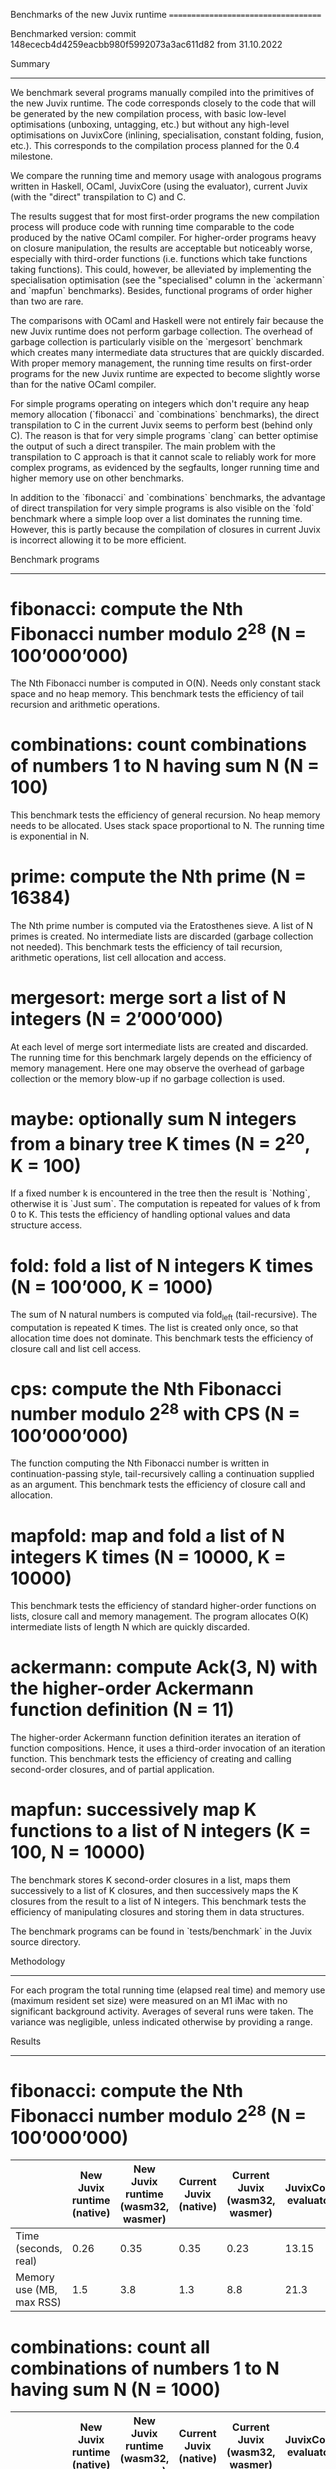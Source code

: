 Benchmarks of the new Juvix runtime
====================================

Benchmarked version: commit 148ececb4d4259eacbb980f5992073a3ac611d82 from 31.10.2022

Summary
-------

We benchmark several programs manually compiled into the primitives of
the new Juvix runtime. The code corresponds closely to the code that
will be generated by the new compilation process, with basic low-level
optimisations (unboxing, untagging, etc.) but without any high-level
optimisations on JuvixCore (inlining, specialisation, constant
folding, fusion, etc.). This corresponds to the compilation process
planned for the 0.4 milestone.

We compare the running time and memory usage with analogous programs
written in Haskell, OCaml, JuvixCore (using the evaluator), current
Juvix (with the "direct" transpilation to C) and C.

The results suggest that for most first-order programs the new
compilation process will produce code with running time comparable to
the code produced by the native OCaml compiler. For higher-order
programs heavy on closure manipulation, the results are acceptable but
noticeably worse, especially with third-order functions
(i.e. functions which take functions taking functions). This could,
however, be alleviated by implementing the specialisation optimisation
(see the "specialised" column in the `ackermann` and `mapfun`
benchmarks). Besides, functional programs of order higher than two are
rare.

The comparisons with OCaml and Haskell were not entirely fair because
the new Juvix runtime does not perform garbage collection. The
overhead of garbage collection is particularly visible on the
`mergesort` benchmark which creates many intermediate data structures
that are quickly discarded. With proper memory management, the running
time results on first-order programs for the new Juvix runtime are
expected to become slightly worse than for the native OCaml compiler.

For simple programs operating on integers which don't require any heap
memory allocation (`fibonacci` and `combinations` benchmarks), the
direct transpilation to C in the current Juvix seems to perform best
(behind only C). The reason is that for very simple programs `clang`
can better optimise the output of such a direct transpiler. The main
problem with the transpilation to C approach is that it cannot scale
to reliably work for more complex programs, as evidenced by the
segfaults, longer running time and higher memory use on other
benchmarks.

In addition to the `fibonacci` and `combinations` benchmarks, the
advantage of direct transpilation for very simple programs is also
visible on the `fold` benchmark where a simple loop over a list
dominates the running time. However, this is partly because the
compilation of closures in current Juvix is incorrect allowing it
to be more efficient.

Benchmark programs
------------------

* fibonacci: compute the Nth Fibonacci number modulo 2^28 (N = 100’000’000)

    The Nth Fibonacci number is computed in O(N). Needs only constant
    stack space and no heap memory. This benchmark tests the
    efficiency of tail recursion and arithmetic operations.

* combinations: count combinations of numbers 1 to N having sum N (N = 100)

    This benchmark tests the efficiency of general recursion. No heap
    memory needs to be allocated. Uses stack space proportional to
    N. The running time is exponential in N.

* prime: compute the Nth prime (N = 16384)

    The Nth prime number is computed via the Eratosthenes sieve. A
    list of N primes is created. No intermediate lists are discarded
    (garbage collection not needed). This benchmark tests the
    efficiency of tail recursion, arithmetic operations, list cell
    allocation and access.

* mergesort: merge sort a list of N integers (N = 2’000’000)

    At each level of merge sort intermediate lists are created and
    discarded. The running time for this benchmark largely depends on
    the efficiency of memory management. Here one may observe the
    overhead of garbage collection or the memory blow-up if no garbage
    collection is used.

* maybe: optionally sum N integers from a binary tree K times (N = 2^20, K = 100)

    If a fixed number k is encountered in the tree then the result is
    `Nothing`, otherwise it is `Just sum`. The computation is repeated
    for values of k from 0 to K. This tests the efficiency of handling
    optional values and data structure access.

* fold: fold a list of N integers K times (N = 100’000, K = 1000)

    The sum of N natural numbers is computed via fold_left
    (tail-recursive). The computation is repeated K times. The list is
    created only once, so that allocation time does not dominate. This
    benchmark tests the efficiency of closure call and list cell
    access.

* cps: compute the Nth Fibonacci number modulo 2^28 with CPS (N = 100’000’000)

    The function computing the Nth Fibonacci number is written in
    continuation-passing style, tail-recursively calling a
    continuation supplied as an argument. This benchmark tests the
    efficiency of closure call and allocation.

* mapfold: map and fold a list of N integers K times (N = 10000, K = 10000)

    This benchmark tests the efficiency of standard higher-order
    functions on lists, closure call and memory management. The
    program allocates O(K) intermediate lists of length N which are
    quickly discarded.

* ackermann: compute Ack(3, N) with the higher-order Ackermann function definition (N = 11)

    The higher-order Ackermann function definition iterates an
    iteration of function compositions. Hence, it uses a third-order
    invocation of an iteration function. This benchmark tests the
    efficiency of creating and calling second-order closures, and of
    partial application.

* mapfun: successively map K functions to a list of N integers (K = 100, N = 10000)

    The benchmark stores K second-order closures in a list, maps them
    successively to a list of K closures, and then successively maps
    the K closures from the result to a list of N integers. This
    benchmark tests the efficiency of manipulating closures and
    storing them in data structures.

The benchmark programs can be found in `tests/benchmark` in the Juvix
source directory.

Methodology
-----------

For each program the total running time (elapsed real time) and memory
use (maximum resident set size) were measured on an M1 iMac with no
significant background activity. Averages of several runs were taken.
The variance was negligible, unless indicated otherwise by providing a
range.

Results
-------

* fibonacci: compute the Nth Fibonacci number modulo 2^28 (N = 100’000’000)

|                        |New Juvix runtime (native)|New Juvix runtime (wasm32, wasmer)|Current Juvix (native)|Current Juvix (wasm32, wasmer)|JuvixCore evaluator|Haskell (native, ghc -O2)|Haskell (native, ghc -XStrict -O2)|OCaml (native, ocamlopt -O2)|OCaml (bytecode)|C (native, clang -O3)|C (wasm32, clang -Os, wasmer)|
|------------------------|--------------------------|----------------------------------|----------------------|------------------------------|-------------------|-------------------------|----------------------------------|----------------------------|----------------|---------------------|-----------------------------|
|Time (seconds, real)    |0.26                      |0.35                              |0.35                  |0.23                          |13.15              |10.03                    |0.39                              |0.35                        |0.94            |0.16                 |0.22                         |
|Memory use (MB, max RSS)|1.5                       |3.8                               |1.3                   |8.8                           |21.3               |8067.7                   |9.7                               |1.7                         |1.8             |1.3                  |4.0                          |

* combinations: count all combinations of numbers 1 to N having sum N (N = 1000)

|                        |New Juvix runtime (native)|New Juvix runtime (wasm32, wasmer)|Current Juvix (native)|Current Juvix (wasm32, wasmer)|JuvixCore evaluator|Haskell (native, ghc -O2)|Haskell (native, ghc -XStrict -O2)|OCaml (native, ocamlopt -O2)|OCaml (bytecode)|C (native, clang -O3)|C (wasm32, clang -Os, wasmer)|
|------------------------|--------------------------|----------------------------------|----------------------|------------------------------|-------------------|-------------------------|----------------------------------|----------------------------|----------------|---------------------|-----------------------------|
|Time (seconds, real)    |6.67                      |11.25                             |3.22                  |5.1                           |441.71             |5.48                     |5.48                              |6.53                        |41.08           |2.69                 |4.80                         |
|Memory use (MB, max RSS)|1.5                       |3.9                               |1.3                   |8.9                           |22.3               |9.6                      |9.6                               |1.7                         |1.9             |1.3                  |4.0                          |


* prime: compute the Nth prime (N = 16384)

|                        |New Juvix runtime (native)|New Juvix runtime (wasm32, wasmer)|Current Juvix (native)|Current Juvix (wasm32, wasmer)|JuvixCore evaluator|Haskell (native, ghc -O2)|Haskell (native, ghc -XStrict -O2)|OCaml (native, ocamlopt -O2)|OCaml (bytecode)|C (native, clang -O3)|C (wasm32, clang -Os, wasmer)|
|------------------------|--------------------------|----------------------------------|----------------------|------------------------------|-------------------|-------------------------|----------------------------------|----------------------------|----------------|---------------------|-----------------------------|
|Time (seconds, real)    |1.52                      |1.91                              |segfault              |3.09                          |167.04             |3.85                     |3.85                              |1.68                        |14.82           |0.12                 |0.13                         |
|Memory use (MB, max RSS)|1.7                       |4.0                               |segfault              |9.3                           |24.4               |9.8                      |9.6                               |2.2                         |2.2             |1.4                  |4.0                          |


* mergesort: merge sort a list of N integers (N = 2’000’000)

|                        |New Juvix runtime (native)|New Juvix runtime (wasm32, wasmer)|Current Juvix (native)|Current Juvix (wasm32, wasmer)|JuvixCore evaluator|Haskell (native, ghc -O2)|Haskell (native, ghc -XStrict -O2)|OCaml (native, ocamlopt -O2)|OCaml (bytecode)|C (native, clang -O3)|C (wasm32, clang -Os, wasmer)|
|------------------------|--------------------------|----------------------------------|----------------------|------------------------------|-------------------|-------------------------|----------------------------------|----------------------------|----------------|---------------------|-----------------------------|
|Time (seconds, real)    |0.40                      |0.31                              |3.55                  |1.32                          |22.45              |2.86                     |2.90                              |1.95                        |3.52            |0.15                 |0.15                         |
|Memory use (MB, max RSS)|1973.7                    |720.4                             |5046.7                |2729.8                        |1728.9             |253.6                    |253.6                             |172.6                       |343.1           |24.4                 |26.8                         |


* maybe: optionally sum N non-zero integers from a binary tree K times (N = 2^20, K = 100)

|                        |New Juvix runtime (native)|New Juvix runtime (wasm32, wasmer)|Current Juvix (native)|Current Juvix (wasm32, wasmer)|JuvixCore evaluator|Haskell (native, ghc -O2)|Haskell (native, ghc -XStrict -O2)|OCaml (native, ocamlopt -O2)|OCaml (bytecode)|C (native, clang -O3)|C (wasm32, clang -Os, wasmer)|
|------------------------|--------------------------|----------------------------------|----------------------|------------------------------|-------------------|-------------------------|----------------------------------|----------------------------|----------------|---------------------|-----------------------------|
|Time (seconds, real)    |0.45                      |0.64                              |3.29                  |1.57                          |22.75              |5.58                     |0.59                              |0.30                        |3.57            |0.27                 |0.50                         |
|Memory use (MB, max RSS)|1.6                       |3.8                               |2646.1                |1320.9                        |22.4               |5560.7                   |9.7                               |3.9                         |4.0             |1.3                  |4.1                          |

* fold: fold a list of N integers K times (N = 100’000, K = 1000)

|                        |New Juvix runtime (native)|New Juvix runtime (wasm32, wasmer)|Current Juvix (native)|Current Juvix (wasm32, wasmer)|JuvixCore evaluator|Haskell (native, ghc -O2)|Haskell (native, ghc -XStrict -O2)|OCaml (native, ocamlopt -O2)|OCaml (bytecode)|C (native, clang -O3)|C (wasm32, clang -Os, wasmer)|
|------------------------|--------------------------|----------------------------------|----------------------|------------------------------|-------------------|-------------------------|----------------------------------|----------------------------|----------------|---------------------|-----------------------------|
|Time (seconds, real)    |0.45                      |0.54                              |0.35                  |0.23                          |15.27              |0.58                     |0.58                              |0.36                        |1.80            |NA                   |NA                           |
|Memory use (MB, max RSS)|3.1                       |4.6                               |4.4                   |10.6                          |43.4               |12.7                     |12.7                              |5.9                         |5.9             |NA                   |NA                           |


* cps: compute the Nth Fibonacci number modulo 2^28 with CPS (N = 100’000’000)

|                        |New Juvix runtime (native)|New Juvix runtime (wasm32, wasmer)|Current Juvix (native)|Current Juvix (wasm32, wasmer)|JuvixCore evaluator|Haskell (native, ghc -O2)|Haskell (native, ghc -XStrict -O2)|OCaml (native, ocamlopt -O2)|OCaml (bytecode)|C (native, clang -O3)|C (wasm32, clang -Os, wasmer)|
|------------------------|--------------------------|----------------------------------|----------------------|------------------------------|-------------------|-------------------------|----------------------------------|----------------------------|----------------|---------------------|-----------------------------|
|Time (seconds, real)    |0.43                      |0.52                              |1.56                  |stack overflow                |20.22              |10.04                    |0.39                              |0.35                        |1.60            |0.16                 |0.25                         |
|Memory use (MB, max RSS)|1.5                       |3.9                               |1539.3                |stack overflow                |21.3               |8067.7                   |9.7                               |1.7                         |1.8             |1.3                  |4.0                          |

* mapfold: map and fold a list of N integers K times (N = 10000, K = 10000)

|                        |New Juvix runtime (native)|New Juvix runtime (wasm32, wasmer)|Current Juvix (native)|Current Juvix (wasm32, wasmer)|JuvixCore evaluator|Haskell (native, ghc -O2)|Haskell (native, ghc -XStrict -O2)|OCaml (native, ocamlopt -O2)|OCaml (bytecode)|C (native, clang -O3)|C (wasm32, clang -Os, wasmer)|
|------------------------|--------------------------|----------------------------------|----------------------|------------------------------|-------------------|-------------------------|----------------------------------|----------------------------|----------------|---------------------|-----------------------------|
|Time (seconds, real)    |1.01                      |1.59                              |2.74                  |1.81                          |38.24              |1.29                     |2.42                              |1.43                        |4.22            |NA                   |NA                           |
|Memory use (MB, max RSS)|2154.5                    |893.0                             |3059.1                |1542.0                        |26.4               |10.6                     |10.7                              |7.5                         |10-20           |NA                   |NA                           |

* ackermann: compute Ack(3, N) with the higher-order Ackermann function definition (N = 11)

|                        |New Juvix runtime (native)|New Juvix runtime (wasm32, wasmer)|New Juvix runtime (specialised, native)|New Juvix runtime (specialised, wasm32, wasmer)|Current Juvix (native)|Current Juvix (wasm32, wasmer)|JuvixCore evaluator|Haskell (native, ghc -O2)|Haskell (native, ghc -XStrict -O2)|OCaml (native, ocamlopt -O2)|OCaml (bytecode)|C (native, clang -O3)|C (wasm32, clang -Os, wasmer)|
|------------------------|--------------------------|----------------------------------|---------------------------------------|-----------------------------------------------|----------------------|------------------------------|-------------------|-------------------------|----------------------------------|----------------------------|----------------|---------------------|-----------------------------|
|Time (seconds, real)    |0.92                      |1.21                              |0.30                                   |0.65                                           |segfault              |runtime error                 |11.71              |0.87                     |0.47                              |0.54                        |1.35            |0.00                 |0.14                         |
|Memory use (MB, max RSS)|2.6                       |4.1                               |2.3                                    |3.9                                            |segfault              |runtime error                 |23.3               |13.6                     |9.6                               |2.0                         |3.6             |1.3                  |4.0                          |

* mapfun: successively map K functions to a list of N integers (K = 100, N = 10000)

|                        |New Juvix runtime (native)|New Juvix runtime (wasm32, wasmer)|New Juvix runtime (specialised, native)|New Juvix runtime (specialised, wasm32, wasmer)|Current Juvix (native)|Current Juvix (wasm32, wasmer)|JuvixCore evaluator|Haskell (native, ghc -O2)|Haskell (native, ghc -XStrict -O2)|OCaml (native, ocamlopt -O2)|OCaml (bytecode)|C (native, clang -O3)|C (wasm32, clang -Os, wasmer)|
|------------------------|--------------------------|----------------------------------|---------------------------------------|-----------------------------------------------|----------------------|------------------------------|-------------------|-------------------------|----------------------------------|----------------------------|----------------|---------------------|-----------------------------|
|Time (seconds, real)    |1.27                      |1.04                              |0.39                                   |0.46                                           |segfault              |runtime error                 |4.18               |1.85                     |0.95                              |0.19                        |0.68            |NA                   |NA                           |
|Memory use (MB, max RSS)|3209.8                    |1229.7                            |21.8                                   |13.2                                           |segfault              |runtime error                 |33.0               |13.6                     |11.6                              |5.3                         |7.9             |NA                   |NA                           |

Comments
--------
* "New Juvix runtime" denotes C programs written using the primitives
  of the new Juvix runtime. These programs were "manually" compiled
  from the corresponding Juvix/JuvixCore programs, according to the
  new Juvix compilation concept. They correspond closely to the code
  that will be generated by the basic version of the new compilation
  process, without any high-level optimisations (inlining,
  specialisation, fusion, constant folding) but with basic low-level
  memory representation optimisations (unboxing, untagging, etc). This
  version of the new compilation process should be finished with the
  0.4 milestone.
* The "specialised" column for "New Juvix runtime" denotes a version
  of the corresponding "New Juvix runtime" benchmark program for which
  specialisation of higher-order functions was manually performed (to
  simulate the effects of the high-level specialisation optimisation).
* "Current Juvix" denotes Juvix programs compiled with the current
  compilation process via a "direct" translation to C. For a fair
  comparison, all number operations were implemented using native
  binary C integers (exposed via `foreign` and `compile` blocks)
  without overflow check, instead of using the unary Nat from the
  standard library. For Haskell, we use the fixed-precision Int
  instead of the arbitrary-precision Integer.
* For the simplest benchmark programs without heap memory allocation
  (e.g. `fibonacci`, `combinations`), the performance of "Current
  Juvix" is comparable to or better than that of "New Juvix
  runtime". This is because `clang` managed to eliminate (tail)
  recursion and optimise the code to essentially the same or better
  thing. The main problem with the current "direct" transpilation to C
  approach is that it cannot scale to reliably work for more complex
  programs. By "more complex" I mean larger program size, more
  functions, more complex patterns of recursion and/or the use of more
  functional programming features (including functional data
  structures). I don't mean higher computational complexity or more
  resource use.
* The segfaults and runtime errors for "Current Juvix" are
  consequences of incorrectly generated code (current compilation of
  partial application is not entirely correct) or stack overflows
  (when `clang` didn't figure out how to eliminate tail recursion).
* The comparison with "Current Juvix" is not entirely fair for
  benchmarks that test the manipulation and calling of closures
  (e.g. `fold`). Current Juvix achieves good performance (when it
  doesn't segfault) at the expense of correctness: partial application
  is not compiled correctly and fixing this would require a
  fundamental change in closure representation.
* The comparison with Haskell and OCaml compilers is not entirely
  fair, because the new Juvix runtime does not perform garbage
  collection. With the GC overhead, I would expect the Juvix runtime
  results for native compilation of first-order programs to become a
  bit worse than the native OCaml versions. The GC overhead is
  particularly noticeable for the `mergesort` benchmark which creates
  many large intermediate lists. The memory usage of the Juvix runtime
  is much higher on this benchmark than the memory usage of OCaml or
  Haskell versions. The relatively small time difference between the
  OCaml native and bytecode versions of `mergesort` also indicates
  that GC accounts for a significant part of the running time.
* Another small overhead will be introduced by bounds checking for
  integer operations. Currently, the new Juvix runtime operates on
  unboxed 31-bit (or 63-bit) integers without checking for integer
  overflow.
* If we decide to default to transparent arbitrary-precision integers,
  then another small overhead will be introduced by the need to check
  the integer representation with each arithmetic operation.
* Admittedly, the programs were deliberately written in a way to make
  high-level optimisations unnecessary, except specialisation for
  higher-order functions (mostly in `ackermann` and `mapfun`). This
  also explains the good performance of the OCaml native compiler
  which doesn't do much high-level optimisation.
* In the "Current Juvix" and OCaml version of `mergesort`, to avoid
  stack overflow the `merge` function was written tail-recursively
  with accumulator reversal at the end. This is not necessary for the
  new Juvix runtime, because the stack is dynamically extended when
  needed.
* As evidenced by the `combinations` benchmark, for non-tail-recursive
  direct calls our code performs worse than the code which uses the C
  / WebAssembly stack and function call mechanisms. However, in
  general it is impossible to directly use the C / WebAssembly stack
  and call mechanisms for a purely functional language. Since we
  dynamically allocate the stack segments when needed, stack overflow
  is impossible. This is convenient in an eager functional
  language. Otherwise, one needs to rewrite all functions operating on
  large data to use tail recursion. We pay for this convenience with a
  small overhead, which is the main reason for poorer performance on
  `combinations` where stack manipulation cost dominates.
* Haskell's laziness seems to introduce more overhead than I
  expected. This would explain the comparatively better performance of
  the native OCaml compiler. The problem is particularly stark when
  Haskell's strictness analysis fails for some reason, as in the
  `fibonacci` benchmark. The second "Haskell" column with the
  "-XStrict" flag for GHC indicates the version of the benchmark
  compiled with strictness as the default.
* The C versions of the programs were written to take advantage of C's
  imperative features, e.g., using arrays instead of lists, loops
  instead of recursion. No C versions are provided for some benchmarks
  designed to test specifically functional language features.
* With the new Juvix runtime, the 32-bit WebAssembly version of
  `mergesort` is faster than the 64-bit native version because it
  needs roughly half as much memory (the word size is 4 bytes instead
  of 8). The difference is even starker between the WebAssembly and
  native versions of `mergesort` for "Current Juvix".
* There seems to be a memory leak in the JuvixCore evaluator. This is
  what happens too often when one uses a lazy language.
* Haskell also leaks memory in the Fibonacci benchmark, despite it
  being a simple tail-recursive program. It seems strictness analysis
  didn't work.
